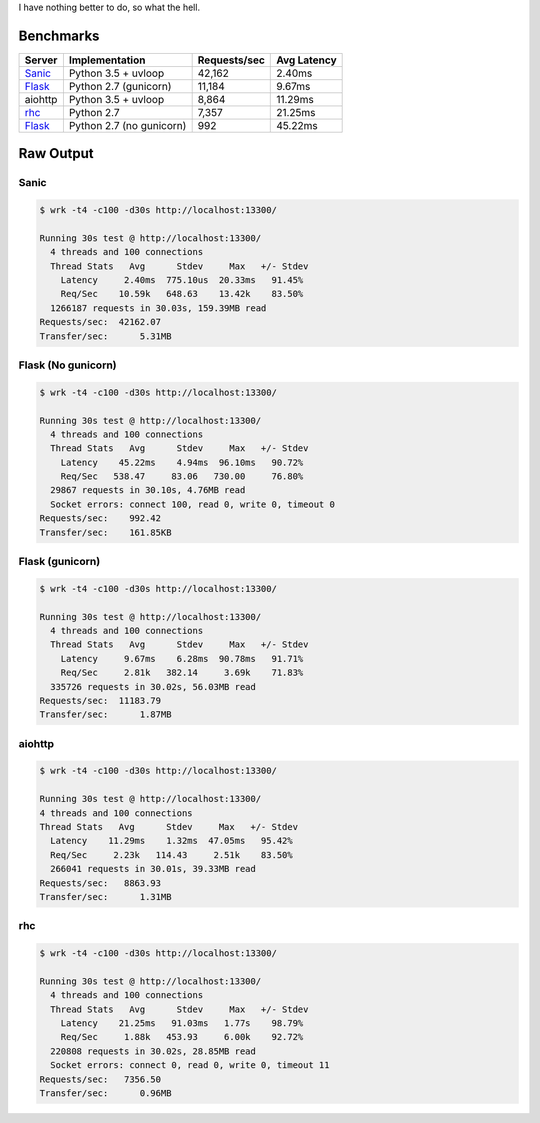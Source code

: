 I have nothing better to do, so what the hell.

Benchmarks
==========

+------------+---------------------------+----------------+---------------+
| Server     | Implementation            | Requests/sec   | Avg Latency   |
+============+===========================+================+===============+
| Sanic_     | Python 3.5 + uvloop       | 42,162         | 2.40ms        |
+------------+---------------------------+----------------+---------------+
| Flask_     | Python 2.7 (gunicorn)     | 11,184         | 9.67ms        |
+------------+---------------------------+----------------+---------------+
| aiohttp    | Python 3.5 + uvloop       | 8,864          | 11.29ms       |
+------------+---------------------------+----------------+---------------+
| rhc_       | Python 2.7                | 7,357          | 21.25ms       |
+------------+---------------------------+----------------+---------------+
| Flask_     | Python 2.7 (no gunicorn)  | 992            | 45.22ms       |
+------------+---------------------------+----------------+---------------+

.. _Sanic: https://github.com/channelcat/sanic
.. _Flask: https://github.com/pallets/flask
.. rhc: https://github.com/robertchase/rhc


Raw Output
==========

Sanic
-----
.. code-block:: bash

    $ wrk -t4 -c100 -d30s http://localhost:13300/

    Running 30s test @ http://localhost:13300/
      4 threads and 100 connections
      Thread Stats   Avg      Stdev     Max   +/- Stdev
        Latency     2.40ms  775.10us  20.33ms   91.45%
        Req/Sec    10.59k   648.63    13.42k    83.50%
      1266187 requests in 30.03s, 159.39MB read
    Requests/sec:  42162.07
    Transfer/sec:      5.31MB


Flask (No gunicorn)
-------------------
.. code-block:: bash

    $ wrk -t4 -c100 -d30s http://localhost:13300/

    Running 30s test @ http://localhost:13300/
      4 threads and 100 connections
      Thread Stats   Avg      Stdev     Max   +/- Stdev
        Latency    45.22ms    4.94ms  96.10ms   90.72%
        Req/Sec   538.47     83.06   730.00     76.80%
      29867 requests in 30.10s, 4.76MB read
      Socket errors: connect 100, read 0, write 0, timeout 0
    Requests/sec:    992.42
    Transfer/sec:    161.85KB


Flask (gunicorn)
----------------
.. code-block:: bash

    $ wrk -t4 -c100 -d30s http://localhost:13300/

    Running 30s test @ http://localhost:13300/
      4 threads and 100 connections
      Thread Stats   Avg      Stdev     Max   +/- Stdev
        Latency     9.67ms    6.28ms  90.78ms   91.71%
        Req/Sec     2.81k   382.14     3.69k    71.83%
      335726 requests in 30.02s, 56.03MB read
    Requests/sec:  11183.79
    Transfer/sec:      1.87MB


aiohttp
--------
.. code-block:: bash

    $ wrk -t4 -c100 -d30s http://localhost:13300/

    Running 30s test @ http://localhost:13300/
    4 threads and 100 connections
    Thread Stats   Avg      Stdev     Max   +/- Stdev
      Latency    11.29ms    1.32ms  47.05ms   95.42%
      Req/Sec     2.23k   114.43     2.51k    83.50%
      266041 requests in 30.01s, 39.33MB read
    Requests/sec:   8863.93
    Transfer/sec:      1.31MB


rhc
---
.. code-block:: bash

    $ wrk -t4 -c100 -d30s http://localhost:13300/

    Running 30s test @ http://localhost:13300/
      4 threads and 100 connections
      Thread Stats   Avg      Stdev     Max   +/- Stdev
        Latency    21.25ms   91.03ms   1.77s    98.79%
        Req/Sec     1.88k   453.93     6.00k    92.72%
      220808 requests in 30.02s, 28.85MB read
      Socket errors: connect 0, read 0, write 0, timeout 11
    Requests/sec:   7356.50
    Transfer/sec:      0.96MB
